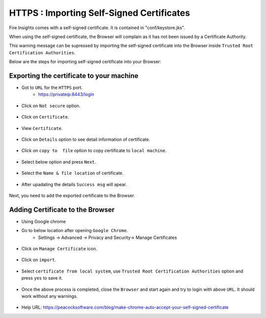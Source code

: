 HTTPS : Importing Self-Signed Certificates
================================

Fire Insights comes with a self-signed certificate. It is contained in "conf/keystore.jks".

When using the self-signed certificate, the Browser will complain as it has not been issued by a Certificate Authority.

This warning message can be supressed by importing the self-signed certificate into the Browser  inside  ``Trusted Root Certification Authorities``.

Below are the steps for importing self-signed certificate into your Browser:

Exporting the certificate to your machine
--------------------------------------------

- Got to ``URL`` for the ``HTTPS`` port.
   - https://privateip:8443/login

.. figure:: ../../_assets/configuration/Url_https.PNG
   :alt: certificate
   :width: 60%
   
- Click on ``Not secure`` option.
 
.. figure:: ../../_assets/configuration/Notsecure.PNG
   :alt: certificate
   :width: 60%
   
- Click on ``Certificate``.

.. figure:: ../../_assets/configuration/certificate.PNG
   :alt: certificate
   :width: 60%
   
   

- View ``Certificate``.

.. figure:: ../../_assets/configuration/viewcertificate.PNG
   :alt: certificate
   :width: 60%

- Click on ``Details`` option to see detail information of certificate.

.. figure:: ../../_assets/configuration/Certificatedetails.PNG
   :alt: certificate
   :width: 60%

- Click on ``copy to  file`` option to copy certificate to ``local machine``.

.. figure:: ../../_assets/configuration/Copyfile.PNG
   :alt: certificate
   :width: 60%

- Select below option and press ``Next``.

.. figure:: ../../_assets/configuration/Exportfile.PNG
   :alt: certificate
   :width: 60%
   
- Select the ``Name & file location`` of certificate.

.. figure:: ../../_assets/configuration/filelocation.PNG
   :alt: certificate
   :width: 60%

- After upadating the details ``Success msg`` will apear.

.. figure:: ../../_assets/configuration/exportcertificate.PNG
   :alt: certificate
   :width: 60%

Next, you need to add the exported certificate to the Browser.

   
Adding Certificate to the Browser
--------------------------
 
- Using Google chrome
   
- Go to below location after opening ``Google Chrome``.
   - Settings -> Advanced -> Privacy and Security-> Manage Certificates 
   

.. figure:: ../../_assets/configuration/managecertificate.PNG
   :alt: certificate
   :width: 60%

- Click on ``Manage Certificate`` icon.

.. figure:: ../../_assets/configuration/Managebrowsecert.PNG
   :alt: certificate
   :width: 60%

- Click on ``import``.

.. figure:: ../../_assets/configuration/import.PNG
   :alt: certificate
   :width: 60%

- Select ``certificate from local system``, use ``Trusted Root Certification Authorities`` option and press ``yes`` to save it.

.. figure:: ../../_assets/configuration/Trustedroot.PNG
   :alt: certificate
   :width: 60%
   

.. figure:: ../../_assets/configuration/Savingcertificate.PNG
   :alt: certificate
   :width: 60%

.. figure:: ../../_assets/configuration/successmsg.PNG
   :alt: certificate
   :width: 60%

- Once the above process is completed, close the ``Browser`` and start again and try to login with above ``URL``. It should work without any warnings.

.. figure:: ../../_assets/configuration/sparkflow_loginpage.png
   :alt: certificate
   :width: 60%
   


* Help URL: https://peacocksoftware.com/blog/make-chrome-auto-accept-your-self-signed-certificate 

